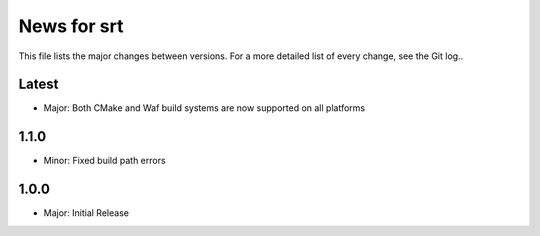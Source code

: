News for srt
============

This file lists the major changes between versions. For a more detailed list of
every change, see the Git log..

Latest
------
* Major: Both CMake and Waf build systems are now supported on all platforms

1.1.0
-----
* Minor: Fixed build path errors

1.0.0
-----
* Major: Initial Release
